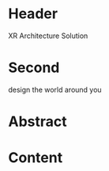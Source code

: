 * Header

XR Architecture Solution 
 
* Second

design the world around you

* Abstract


* Content
